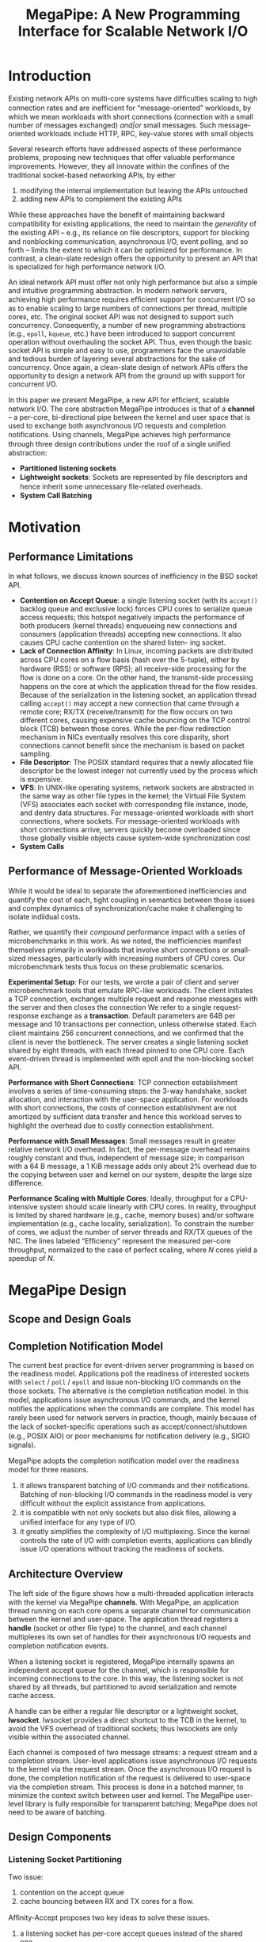 #+title: MegaPipe: A New Programming Interface for Scalable Network I/O

#+AUTHOR:
#+LATEX_HEADER: \input{/Users/wu/notes/preamble.tex}
#+EXPORT_FILE_NAME: ../../latex/papers/network/megapipe.tex
#+LATEX_HEADER: \graphicspath{{../../../paper/network/}}
#+OPTIONS: toc:nil
#+STARTUP: shrink

* Introduction
        Existing network APIs on multi-core systems have difﬁculties scaling to high connection rates and are
        inefﬁcient for “message-oriented” workloads, by which we mean workloads with short connections
        (connection with a small number of messages exchanged) /and|or/ small messages. Such message-oriented
        workloads include HTTP, RPC, key-value stores with small objects

        Several research efforts have addressed aspects of these performance problems, proposing new
        techniques that offer valuable performance improvements. However, they all innovate within the conﬁnes
        of the traditional socket-based networking APIs, by either
        1. modifying the internal implementation but leaving the APIs untouched
        2. adding new APIs to complement the existing APIs
        While these approaches have the beneﬁt of maintaining backward compatibility for existing
        applications, the need to maintain the /generality/ of the existing API – e.g., its reliance on ﬁle
        descriptors, support for blocking and nonblocking communication, asynchronous I/O, event polling, and
        so forth – limits the extent to which it can be optimized for performance. In contrast, a clean-slate
        redesign offers the opportunity to present an API that is specialized for high performance network
        I/O.

        An ideal network API must offer not only high performance but also a simple and intuitive programming
        abstraction. In modern network servers, achieving high performance requires efﬁcient support for
        concurrent I/O so as to enable scaling to large numbers of connections per thread, multiple cores,
        etc. The original socket API was not designed to support such concurrency. Consequently, a number of
        new programming abstractions (e.g., ~epoll~, ~kqueue~, etc.) have been introduced to support concurrent
        operation without overhauling the socket API. Thus, even though the basic socket API is simple and
        easy to use, programmers face the unavoidable and tedious burden of layering several abstractions for
        the sake of concurrency. Once again, a clean-slate design of network APIs offers the opportunity to
        design a network API from the ground up with support for concurrent I/O.

        In this paper we present MegaPipe, a new API for efﬁcient, scalable network I/O. The core abstraction
        MegaPipe introduces is that of a *channel* – a per-core, bi-directional pipe between the kernel and user
        space that is used to exchange both asynchronous I/O requests and completion notiﬁcations. Using
        channels, MegaPipe achieves high performance through three design contributions under the roof of a
        single uniﬁed abstraction:
        * *Partitioned listening sockets*
        * *Lightweight sockets*: Sockets are represented by ﬁle descriptors and hence inherit some unnecessary
          ﬁle-related overheads.
        * *System Call Batching*


* Motivation
** Performance Limitations
        In what follows, we discuss known sources of inefﬁciency in the BSD socket API.

        * *Contention on Accept Queue*: a single listening socket (with its ~accept()~ backlog queue and exclusive
          lock) forces CPU cores to serialize queue access requests; this hotspot negatively impacts the
          performance of both producers (kernel threads) enqueueing new connections and consumers (application
          threads) accepting new connections. It also causes CPU cache contention on the shared listen- ing socket.
        * *Lack of Connection Affinity*: In Linux, incoming packets are distributed across CPU cores on a ﬂow
          basis (hash over the 5-tuple), either by hardware (RSS) or software (RPS); all receive-side
          processing for the ﬂow is done on a core. On the other hand, the transmit-side processing happens on
          the core at which the application thread for the flow resides. Because of the serialization in the
          listening socket, an application thread calling ~accept()~ may accept a new connection that came
          through a remote core; RX/TX (receive/transmit) for the flow occurs on two different cores, causing
          expensive cache bouncing on the TCP control block (TCB) between those cores. While the per-flow
          redirection mechanism in NICs eventually resolves this core disparity, short connections cannot
          benefit since the mechanism is based on packet sampling.
        * *File Descriptor*: The POSIX standard requires that a newly allocated file descriptor be the lowest
          integer not currently used by the process which is expensive.
        * *VFS*: In UNIX-like operating systems, network sockets are abstracted in the same way as other file
          types in the kernel; the Virtual File System (VFS) associates each socket with corresponding file
          instance, inode, and dentry data structures. For message-oriented workloads with short connections,
          where sockets. For message-oriented workloads with short connections arrive, servers quickly become
          overloaded since those globally visible objects cause system-wide synchronization cost
        * *System Calls*
** Performance of Message-Oriented Workloads
        While it would be ideal to separate the aforementioned inefﬁciencies and quantify the cost of each,
        tight coupling in semantics between those issues and complex dynamics of synchronization/cache make it
        challenging to isolate indiidual costs.

        Rather, we quantify their /compound/ performance impact with a series of microbenchmarks in this work.
        As we noted, the inefﬁciencies manifest themselves primarily in workloads that involve short
        connections or small-sized messages, particularly with increasing numbers of CPU cores. Our
        microbenchmark tests thus focus on these problematic scenarios.

        *Experimental Setup*: For our tests, we wrote a pair of client and server microbenchmark tools that
        emulate RPC-like workloads. The client initiates a TCP connection, exchanges multiple request and
        response messages with the server and then closes the connection We refer to a single request-response
        exchange as a *transaction*. Default parameters are 64B per message and 10 transactions per connection,
        unless otherwise stated. Each client maintains 256 concurrent connections, and we conﬁrmed that the
        client is never the bottleneck. The server creates a single listening socket shared by eight threads,
        with each thread pinned to one CPU core. Each event-driven thread is implemented with epoll  and the
        non-blocking socket API.

        #+ATTR_LATEX: :width .8\textwidth :float nil
        #+NAME:
        #+CAPTION:
        [[../../images/papers/213.png]]

        *Performance with Short Connections*: TCP connection establishment involves a series of time-consuming
        steps: the 3-way handshake, socket allocation, and interaction with the user-space application. For
        workloads with short connections, the costs of connection establishment are not amortized by sufﬁcient
        data transfer and hence this workload serves to highlight the overhead due to costly connection
        establishment.

        *Performance with Small Messages*: Small messages result in greater relative network I/O overhead. In
        fact, the per-message overhead remains roughly constant and thus, independent of message size; in
        comparison with a 64 B message, a 1 KiB message adds only about 2% overhead due to the copying between
        user and kernel on our system, despite the large size difference.

        *Performance Scaling with Multiple Cores*: Ideally, throughput for a CPU-intensive system should scale
        linearly with CPU cores. In reality, throughput is limited by shared hardware (e.g., cache, memory
        buses) and/or software implementation (e.g., cache locality, serialization). To constrain the number
        of cores, we adjust the number of server threads and RX/TX queues of the NIC. The lines labeled
        “Efﬁciency” represent the measured per-core throughput, normalized to the case of perfect scaling,
        where \(N\) cores yield a speedup of \(N\).
* MegaPipe Design
** Scope and Design Goals
** Completion Notification Model
        The current best practice for event-driven server programming is based on the readiness model.
        Applications poll the readiness of interested sockets with ~select~ / ~poll~ / ~epoll~ and issue
        non-blocking I/O commands on the those sockets. The alternative is the completion notiﬁcation model.
        In this model, applications issue asynchronous I/O commands, and the kernel notiﬁes the applications
        when the commands are complete. This model has rarely been used for network servers in practice,
        though, mainly because of the lack of socket-speciﬁc operations such as accept/connect/shutdown (e.g.,
        POSIX AIO) or poor mechanisms for notiﬁcation delivery (e.g., SIGIO signals).

        MegaPipe adopts the completion notiﬁcation model over the readiness model for three reasons.
        1. it allows transparent batching of I/O commands and their notiﬁcations. Batching of non-blocking I/O
           commands in the readiness model is very difﬁcult without the explicit assistance from applications.
        2. it is compatible with not only sockets but also disk ﬁles, allowing a uniﬁed interface for any type
           of I/O.
        3. it greatly simpliﬁes the complexity of I/O multiplexing. Since the kernel controls the rate of I/O
           with completion events, applications can blindly issue I/O operations without tracking the
           readiness of sockets.
** Architecture Overview
        #+ATTR_LATEX: :width .8\textwidth :float nil
        #+NAME:
        #+CAPTION:
        [[../../images/papers/214.png]]

        The left side of the ﬁgure shows how a multi-threaded application interacts with the kernel via
        MegaPipe *channels*. With MegaPipe, an application thread running on each core opens a separate channel
        for communication between the kernel and user-space. The application thread registers a *handle* (socket
        or other ﬁle type) to the channel, and each channel multiplexes its own set of handles for their
        asynchronous I/O requests and completion notiﬁcation events.

        When a listening socket is registered, MegaPipe internally spawns an independent accept queue for the
        channel, which is responsible for incoming connections to the core. In this way, the listening socket
        is not shared by all threads, but partitioned to avoid serialization and remote cache access.

        A handle can be either a regular ﬁle descriptor or a lightweight socket, *lwsocket*. lwsocket provides a
        direct shortcut to the TCB in the kernel, to avoid the VFS overhead of traditional sockets; thus
        lwsockets are only visible within the associated channel.

        Each channel is composed of two message streams: a request stream and a completion stream. User-level
        applications issue asynchronous I/O requests to the kernel via the request stream. Once the
        asynchronous I/O request is done, the completion notiﬁcation of the request is delivered to user-space
        via the completion stream. This process is done in a batched manner, to minimize the context switch
        between user and kernel. The MegaPipe user-level library is fully responsible for transparent
        batching; MegaPipe does not need to be aware of batching.
** Design Components
*** Listening Socket Partitioning
        Two issue:
        1. contention on the accept queue
        2. cache bouncing between RX and TX cores for a ﬂow.

        Afﬁnity-Accept proposes two key ideas to solve these issues.
        1. a listening socket has per-core accept queues instead of the shared one.
        2. application threads that call ~accept()~ prioritize their local accept queue.

        In MegaPipe, we achieve essentially the same goals but with a more controlled approach. When an
        application thread associates a listening socket to a channel, MegaPipe spawns a separate listening
        socket. The new listening socket has its own accept queue which is only responsible for connections
        established on a particular subset of cores that are explicitly speciﬁed by an optional ~cpu_mask~
        parameter. After a shared listening socket is registered to MegaPipe channels with disjoint ~cpu_mask~
        parameters, all channels (and thus cores) have completely partitioned backlog queues. Upon receipt of
        an incoming TCP handshaking packet, which is distributed across cores either by RSS or RPS, the kernel
        ﬁnds a “local” accept queue among the partitioned set, whose ~cpu_mask~ includes the current core. On
        the application side, an application thread accepts pending connections from its local queue. In this
        way, cores no longer contend for the shared accept queue, and connection establishment is vertically
        partitioned (from the TCP/IP stack up to the application layer).

        Our technique requires user-level applications to partition a listening socket explicitly, rather than
        transparently. The downside is that legacy applications do not beneﬁt.

        Partitioning of a listening socket may cause potential load imbalance between cores. Afﬁnity-Accept
        solves two cases of load imbalance. For a short-term load imbalance, a non-busy core running ~accept()~
        may steal a connection from the remote accept queue on a busy CPU core. For a long-term load
        imbalance, the ﬂow group migration mechanism lets the NIC to distribute more ﬂows to non-busy cores.
*** lwsocket: Lightweight Socket
        ~accept()~ ing an established connection is an expensive process in the context of the VFS layer. In
        Unix-like operating systems, many different types of open ﬁles (disk ﬁles, sockets, pipes, devices,
        etc.) are identiﬁed by a *ﬁle descriptor*. A ﬁle descriptor is an integer identiﬁer used as an indirect
        reference to an opened *ﬁle instance*, which maintains the status (e.g., access mode, offset, and ﬂags
        such as ~O_DIRECT~ and ~O_SYNC~) of the opened ﬁle. Multiple ﬁle instances may point to the same *inode*,
        which represents a unique, permanent ﬁle object. An inode points to an actual type-speciﬁc kernel
        object, such as TCB.

        For network sockets we claim that these layers of abstraction could be overkill for the following
        reasons:
        1. *Sockets are rarely shared*
        2. *Sockets are ephemeral*

        A lwsocket is identified by an arbitrary integer within the channel, not the lowest possible integer
        within the process. It does not create a corresponding file instance, inode, or entry, but provides a
        straight shortcut to the TCB in the kernel. A lwsocket is only locally visible within the associated
        MegaPipe channel, which avoids global synchronization between cores.
*** System Call Batching
        Recent research efforts report that system calls are expensive not only due to the cost of mode
        switching, but also because of the negative effect on cache locality in both user and kernel space
*** API
        #+ATTR_LATEX: :width .8\textwidth :float nil
        #+NAME:
        #+CAPTION:
        [[../../images/papers/215.png]]

* Problems


* References
<<bibliographystyle link>>
bibliographystyle:alpha

\bibliography{/Users/wu/notes/notes/references.bib}
